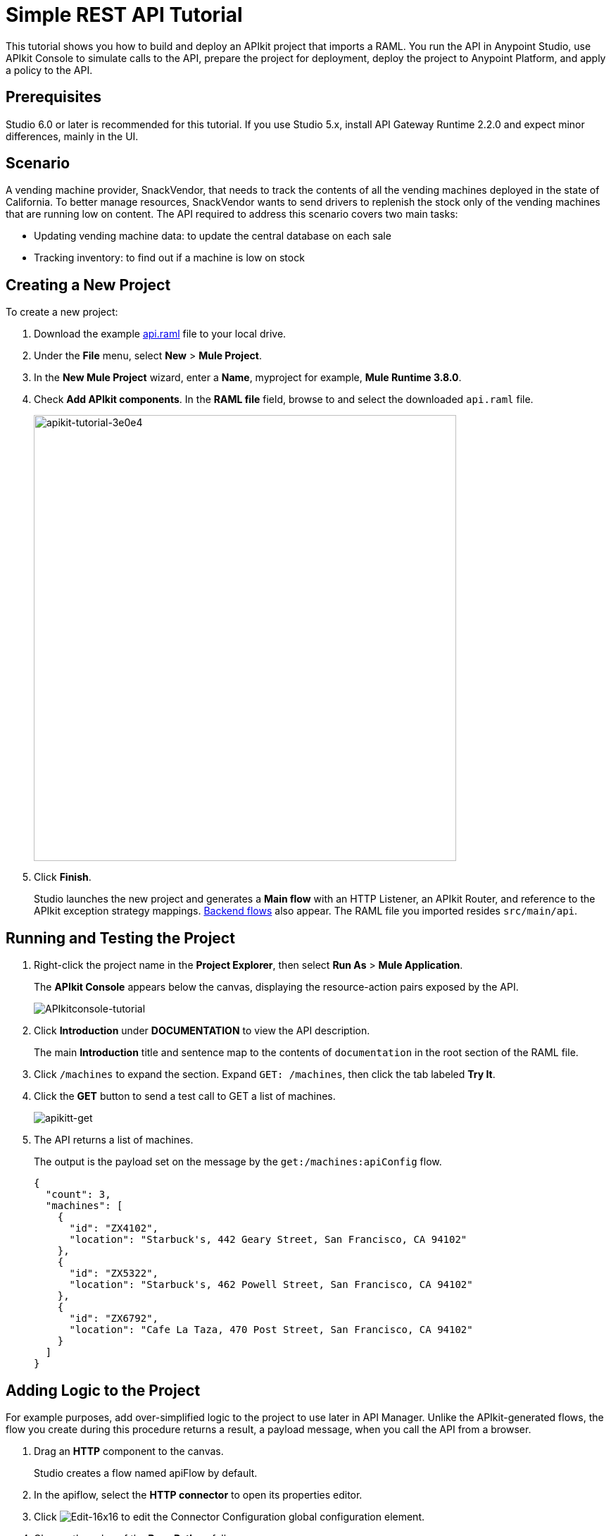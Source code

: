= Simple REST API Tutorial
:keywords: apikit, raml, gateway, tutorial, api, rest

This tutorial shows you how to build and deploy an APIkit project that imports a RAML. You run the API in Anypoint Studio, use APIkit Console to simulate calls to the API, prepare the project for deployment, deploy the project to Anypoint Platform, and apply a policy to the API.

== Prerequisites

Studio 6.0 or later is recommended for this tutorial. If you use Studio 5.x, install API Gateway Runtime 2.2.0 and expect minor differences, mainly in the UI.

== Scenario

A vending machine provider, SnackVendor, that needs to track the contents of all the vending machines deployed in the state of California. To better manage resources, SnackVendor wants to send drivers to replenish the stock only of the vending machines that are running low on content. The API required to address this scenario covers two main tasks:

* Updating vending machine data: to update the central database on each sale
* Tracking inventory: to find out if a machine is low on stock

== Creating a New Project

To create a new project:

. Download the example link:_attachments/api.raml[api.raml] file to your local drive.
+
. Under the *File* menu, select *New* > *Mule Project*.
. In the *New Mule Project* wizard, enter a *Name*, myproject for example, *Mule Runtime 3.8.0*.
+
. Check *Add APIkit components*. In the *RAML file* field, browse to and select the downloaded `api.raml` file.
+
image::apikit-tutorial-3e0e4.png[apikit-tutorial-3e0e4,height=633,width=600]
+
. Click *Finish*.
+
Studio launches the new project and generates a *Main flow* with an HTTP Listener, an APIkit Router, and reference to the APIkit exception strategy mappings. link:/apikit/apikit-basic-anatomy#backend-flows[Backend flows] also appear. The RAML file you imported resides `src/main/api`.

== Running and Testing the Project

. Right-click the project name in the *Project Explorer*, then select *Run As* > *Mule Application*. 
+
The *APIkit Console* appears below the canvas, displaying the resource-action pairs exposed by the API. 
+
image:APIkitconsole-tutorial.png[APIkitconsole-tutorial]
+
. Click *Introduction* under *DOCUMENTATION* to view the API description. 
+
The main *Introduction* title and sentence map to the contents of `documentation` in the root section of the RAML file.
+
. Click `/machines` to expand the section. Expand `GET: /machines`, then click the tab labeled *Try It*.
. Click the *GET* button to send a test call to GET a list of machines.
+
image:apikitt-get.png[apikitt-get]
+
. The API returns a list of machines.
+
The output is the payload set on the message by the `get:/machines:apiConfig` flow.
+
[source,xml,linenums]
----
{
  "count": 3,
  "machines": [
    {
      "id": "ZX4102",
      "location": "Starbuck's, 442 Geary Street, San Francisco, CA 94102"
    },
    {
      "id": "ZX5322",
      "location": "Starbuck's, 462 Powell Street, San Francisco, CA 94102"
    },
    {
      "id": "ZX6792",
      "location": "Cafe La Taza, 470 Post Street, San Francisco, CA 94102"
    }
  ]
}
----

== Adding Logic to the Project

For example purposes, add over-simplified logic to the project to use later in API Manager. Unlike the APIkit-generated flows, the flow you create during this procedure returns a result, a payload message, when you call the API from a browser.

. Drag an *HTTP* component to the canvas.
+
Studio creates a flow named apiFlow by default.
+
. In the apiflow, select the *HTTP connector* to open its properties editor.
. Click image:Edit-16x16.gif[Edit-16x16] to edit the Connector Configuration global configuration element.
. Change the value of the *Base Path* as follows:
+
`remote-vending`
+
. Click OK.
. In the properties editor, change the *Path* setting from `/` to `/test-policy`.
. Drag a *Set Payload* component to the process area of apiFlow.
. Set the *Value* of the payload to `test policy`.
. *Save* the changes.

== Deploying the Project to Anypoint Platform

In Studio, you prepare the API for auto-discovery. You need to set multiple auto-discovery global elements, one for each flow to which you want to direct requests. In the auto-discovery global configuration, you select a drop-down containing the names of a flow in the project.

Finally, you run the project as a Mule application. Studio deploys the flows as individual APIs to Anypoint Platform, and registers the APIs with API Manager. After registering the APIs, you can apply policies and perform link:https://docs.mulesoft.com/api-manager/creating-your-api-in-the-anypoint-platform[other API management tasks].  

*To deploy an APIkit project to Anypoint Platform*:

. In Studio, select Anypoint Studio > Preferences > Anypoint Studio > Anypoint Platform for APIs, and enter your client ID and client secret as described on the link:/api-manager/api-auto-discovery[auto-discovery page].
. In the *Global Elements* dialog, configure auto-discovery by entering settings for a global element as follows:
+
* API Name: vending
+
* API Version: 1.0development
+
* Flow Name: api-main
+
image::apikit-tutorial-2a585.png[apikit-tutorial-2a585]
+
. Enter auto-discovery settings for a second global element as follows:
+
* API Name: test-policy
+
* API Version: 1.0development
+
* Flow Name: apiFlow
+
. In Project Explorer, right-click the APIkit project name, and select *Run As* > *Mule Application*.
+
Studio connects to API Manager in API Platform. The Studio console indicates that the project is deployed:
+
----
INFO  2016-08-20 12:54:28,564 [main] com.mulesoft.module.client.autodiscovery.AutoDiscoveryDeploymentListener: Successfully created API named vending with version 1.0development
INFO  2016-08-20 12:54:28,774 [main] com.mulesoft.module.client.autodiscovery.
...
AutoDiscoveryDeploymentListener: Successfully registered source http://192.168.1.127:8081/remote-vending/test-policy to API test-policy with version 1.0development
...
----
+
. Sign into Anypoint Platform, or if you are already signed in, refresh the browser.
. Go to API Manager.
+
The vending and test-policy APIs appear in API Manager.

Using the implementation URI, you can now simulate calls to the API using API Console. Por ejemplo:

`http://192.168.127:8081/console`

You can also apply policies to the APIs.

== Applying a Policy

You can apply the rate limiting policy to limit the number of requests to an API within a period of time.

. Click `1.0development` to go to the API version details for the vending API.
+
The API version details page for the vending API appears.
+
. On the Policies tab, scroll down to the rate limiting policy, and click *Apply*.
+
The *Apply "Rate limiting" policy* dialog appears.
+
. link:/api-manager/rate-limiting-and-throttling#rate-limiting[Configure the policy]. For example, configure rate limiting to 3 requests per minute.
. Click *Apply*.
.  Click `1.0development` to go to the API version details for the test-policy API.
. Apply the rate limiting policy to the test-policy API.

== Testing the Policy

To test the policy:

. Click the 1.0development version of the vending API.
+
The API version details page for the vending API appears.
+
. In the *Status* section click *Configure endpoint*.
+
The Configure endpoint dialog shows that the auto-discovery process deployed the API to a basic endpoint. The implementation URI shows the URL of the endpoint, which contains your local IP address.
+
image::apikit-tutorial-d664e.png[apikit-tutorial-d664e]
+
. In a browser, go to the IP address and port shown in the implementation URI. Por ejemplo:
+
`http://192.168.1.127:8081/remote-vending/api/*`
+
The following message appears because you added no logic other than APIkit simulation logic to the flow used by the vending API:
+
`{ "message": "Resource not found" }`
+
. Refresh the browser three times.
+
The rate limiting policy is enforced, as indicated by the output:
+
`API calls exceeded`
+
. In a browser, go to the implementation URI for the test-policy API. Por ejemplo:
+
`http://192.168.1.127:8081/remote-vending/test-policy`
+
`test policy` appears.
+
. Refresh the browser three times.
+
The rate limiting policy is enforced, as indicated by the output:
+
`API calls exceeded`
